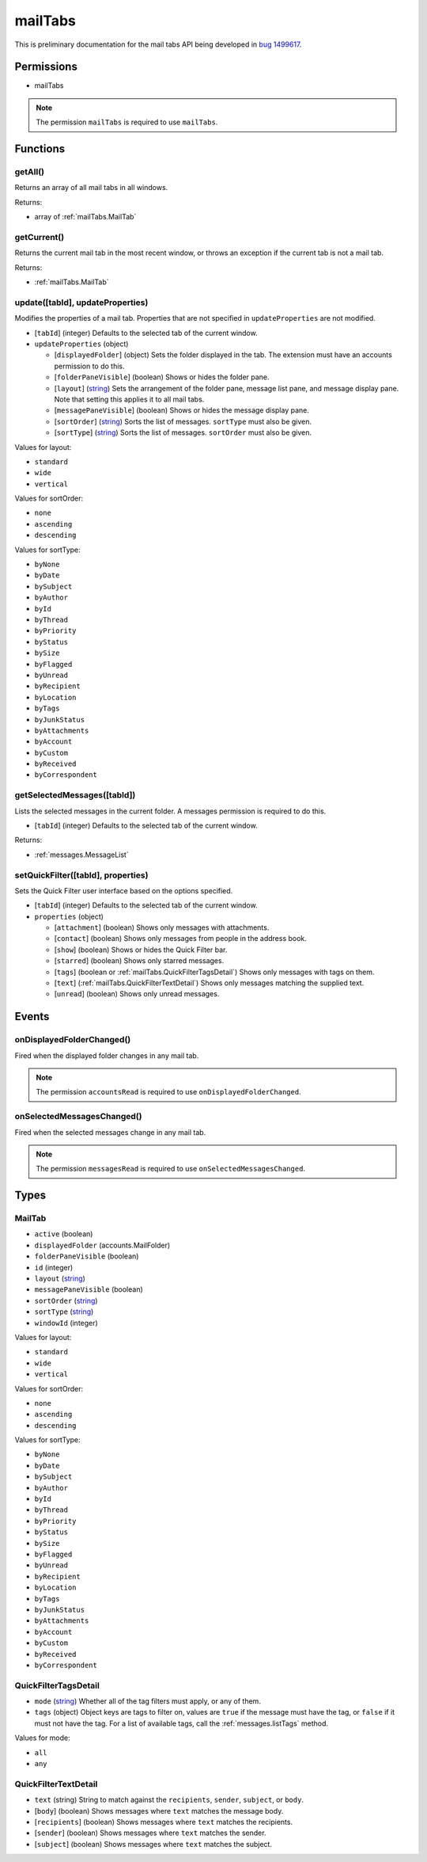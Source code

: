 ========
mailTabs
========

This is preliminary documentation for the mail tabs API being developed in `bug 1499617`__.

__ https://bugzilla.mozilla.org/show_bug.cgi?id=1499617

Permissions
===========

- mailTabs

.. note::

  The permission ``mailTabs`` is required to use ``mailTabs``.

Functions
=========

.. _mailTabs.getAll:

getAll()
--------

Returns an array of all mail tabs in all windows.

Returns:

- array of :ref:`mailTabs.MailTab`

.. _mailTabs.getCurrent:

getCurrent()
------------

Returns the current mail tab in the most recent window, or throws an exception if the current tab is not a mail tab.

Returns:

- :ref:`mailTabs.MailTab`

.. _mailTabs.update:

update([tabId], updateProperties)
---------------------------------

Modifies the properties of a mail tab. Properties that are not specified in ``updateProperties`` are not modified.

- [``tabId``] (integer) Defaults to the selected tab of the current window.
- ``updateProperties`` (object)

  - [``displayedFolder``] (object) Sets the folder displayed in the tab. The extension must have an accounts permission to do this.
  - [``folderPaneVisible``] (boolean) Shows or hides the folder pane.
  - [``layout``] (`string <enum_layout_3_>`_) Sets the arrangement of the folder pane, message list pane, and message display pane. Note that setting this applies it to all mail tabs.
  - [``messagePaneVisible``] (boolean) Shows or hides the message display pane.
  - [``sortOrder``] (`string <enum_sortOrder_5_>`_) Sorts the list of messages. ``sortType`` must also be given.
  - [``sortType``] (`string <enum_sortType_6_>`_) Sorts the list of messages. ``sortOrder`` must also be given.

.. _enum_layout_3:

Values for layout:

- ``standard``
- ``wide``
- ``vertical``

.. _enum_sortOrder_5:

Values for sortOrder:

- ``none``
- ``ascending``
- ``descending``

.. _enum_sortType_6:

Values for sortType:

- ``byNone``
- ``byDate``
- ``bySubject``
- ``byAuthor``
- ``byId``
- ``byThread``
- ``byPriority``
- ``byStatus``
- ``bySize``
- ``byFlagged``
- ``byUnread``
- ``byRecipient``
- ``byLocation``
- ``byTags``
- ``byJunkStatus``
- ``byAttachments``
- ``byAccount``
- ``byCustom``
- ``byReceived``
- ``byCorrespondent``

.. _mailTabs.getSelectedMessages:

getSelectedMessages([tabId])
----------------------------

Lists the selected messages in the current folder. A messages permission is required to do this.

- [``tabId``] (integer) Defaults to the selected tab of the current window.

Returns:

- :ref:`messages.MessageList`

.. _mailTabs.setQuickFilter:

setQuickFilter([tabId], properties)
-----------------------------------

Sets the Quick Filter user interface based on the options specified.

- [``tabId``] (integer) Defaults to the selected tab of the current window.
- ``properties`` (object)

  - [``attachment``] (boolean) Shows only messages with attachments.
  - [``contact``] (boolean) Shows only messages from people in the address book.
  - [``show``] (boolean) Shows or hides the Quick Filter bar.
  - [``starred``] (boolean) Shows only starred messages.
  - [``tags``] (boolean or :ref:`mailTabs.QuickFilterTagsDetail`) Shows only messages with tags on them.
  - [``text``] (:ref:`mailTabs.QuickFilterTextDetail`) Shows only messages matching the supplied text.
  - [``unread``] (boolean) Shows only unread messages.

Events
======

.. _mailTabs.onDisplayedFolderChanged:

onDisplayedFolderChanged()
--------------------------

Fired when the displayed folder changes in any mail tab.

.. note::

  The permission ``accountsRead`` is required to use ``onDisplayedFolderChanged``.

.. _mailTabs.onSelectedMessagesChanged:

onSelectedMessagesChanged()
---------------------------

Fired when the selected messages change in any mail tab.

.. note::

  The permission ``messagesRead`` is required to use ``onSelectedMessagesChanged``.

Types
=====

.. _mailTabs.MailTab:

MailTab
-------

- ``active`` (boolean)
- ``displayedFolder`` (accounts.MailFolder)
- ``folderPaneVisible`` (boolean)
- ``id`` (integer)
- ``layout`` (`string <enum_layout_18_>`_)
- ``messagePaneVisible`` (boolean)
- ``sortOrder`` (`string <enum_sortOrder_20_>`_)
- ``sortType`` (`string <enum_sortType_21_>`_)
- ``windowId`` (integer)

.. _enum_layout_18:

Values for layout:

- ``standard``
- ``wide``
- ``vertical``

.. _enum_sortOrder_20:

Values for sortOrder:

- ``none``
- ``ascending``
- ``descending``

.. _enum_sortType_21:

Values for sortType:

- ``byNone``
- ``byDate``
- ``bySubject``
- ``byAuthor``
- ``byId``
- ``byThread``
- ``byPriority``
- ``byStatus``
- ``bySize``
- ``byFlagged``
- ``byUnread``
- ``byRecipient``
- ``byLocation``
- ``byTags``
- ``byJunkStatus``
- ``byAttachments``
- ``byAccount``
- ``byCustom``
- ``byReceived``
- ``byCorrespondent``

.. _mailTabs.QuickFilterTagsDetail:

QuickFilterTagsDetail
---------------------

- ``mode`` (`string <enum_mode_23_>`_) Whether all of the tag filters must apply, or any of them.
- ``tags`` (object) Object keys are tags to filter on, values are ``true`` if the message must have the tag, or ``false`` if it must not have the tag. For a list of available tags, call the :ref:`messages.listTags` method.

.. _enum_mode_23:

Values for mode:

- ``all``
- ``any``

.. _mailTabs.QuickFilterTextDetail:

QuickFilterTextDetail
---------------------

- ``text`` (string) String to match against the ``recipients``, ``sender``, ``subject``, or ``body``.
- [``body``] (boolean) Shows messages where ``text`` matches the message body.
- [``recipients``] (boolean) Shows messages where ``text`` matches the recipients.
- [``sender``] (boolean) Shows messages where ``text`` matches the sender.
- [``subject``] (boolean) Shows messages where ``text`` matches the subject.
